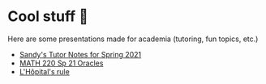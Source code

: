 * Cool stuff 🦎
  Here are some presentations made for academia (tutoring, fun topics, etc.)
  
  - [[https://sandyuraz.com/tutor_sp21/][Sandy's Tutor Notes for Spring 2021]]
  - [[https://sandyuraz.com/math220_sp21][MATH 220 Sp 21 Oracles]]
  - [[./present/lhopital][L'Hôpital's rule]]
